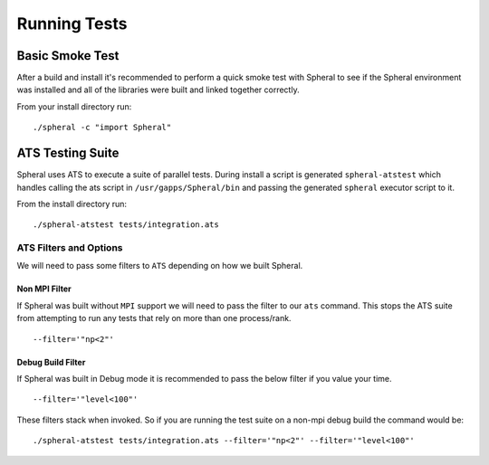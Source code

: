 Running Tests
#############

Basic Smoke Test
================

After a build and install it's recommended to perform a quick smoke test with Spheral to see if the Spheral environment was installed and all of the libraries were built and linked together correctly.

From your install directory run:
::

  ./spheral -c "import Spheral"


ATS Testing Suite
=================

Spheral uses ATS to execute a suite of parallel tests. During install a script is generated ``spheral-atstest`` which handles calling the ats script in ``/usr/gapps/Spheral/bin`` and passing the generated ``spheral`` executor script to it.

From the install directory run:
::

  ./spheral-atstest tests/integration.ats 

ATS Filters and Options
-----------------------

We will need to pass some filters to ``ATS`` depending on how we built Spheral.

Non MPI Filter
..............

If Spheral was built without ``MPI`` support we will need to pass the filter to our ``ats`` command. This stops the ATS suite from attempting to run any tests that rely on more than one process/rank.
:: 

  --filter='"np<2"'
  
Debug Build Filter
..................

If Spheral was built in Debug mode it is recommended to pass the below filter if you value your time.
::

  --filter='"level<100"'

These filters stack when invoked. So if you are running the test suite on a non-mpi debug build the command would be:

::

  ./spheral-atstest tests/integration.ats --filter='"np<2"' --filter='"level<100"'


